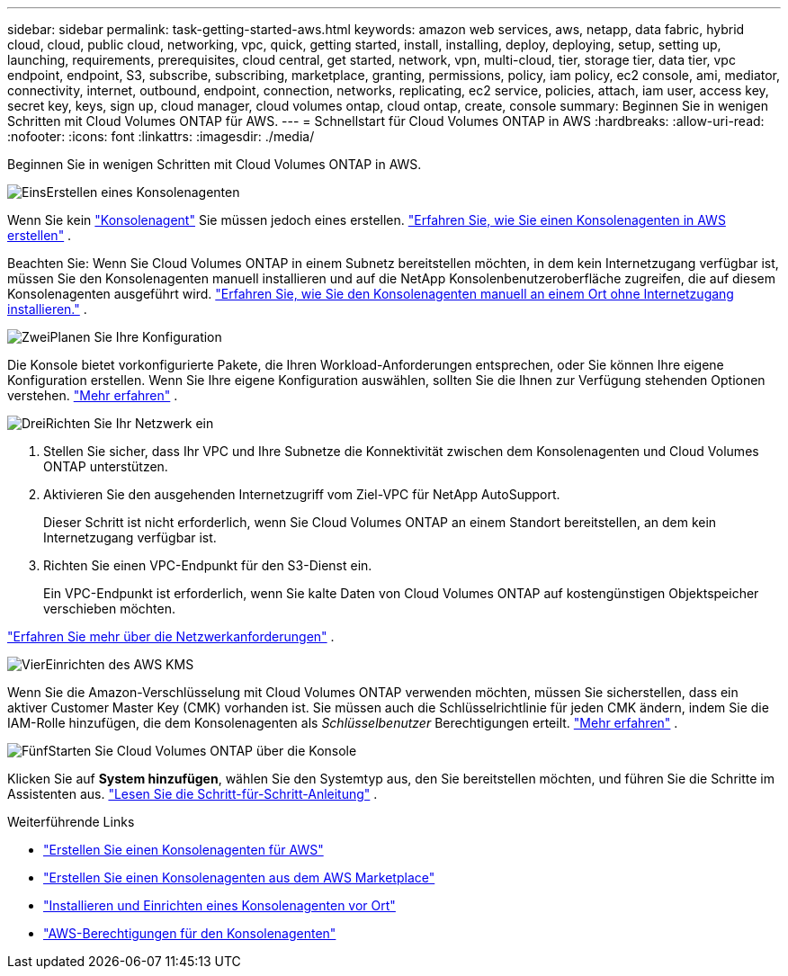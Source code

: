 ---
sidebar: sidebar 
permalink: task-getting-started-aws.html 
keywords: amazon web services, aws, netapp, data fabric, hybrid cloud, cloud, public cloud, networking, vpc, quick, getting started, install, installing, deploy, deploying, setup, setting up, launching, requirements, prerequisites, cloud central, get started, network, vpn, multi-cloud, tier, storage tier, data tier, vpc endpoint, endpoint, S3, subscribe, subscribing, marketplace, granting, permissions, policy, iam policy, ec2 console, ami, mediator, connectivity, internet, outbound, endpoint, connection, networks, replicating, ec2 service, policies, attach, iam user, access key, secret key, keys, sign up, cloud manager, cloud volumes ontap, cloud ontap, create, console 
summary: Beginnen Sie in wenigen Schritten mit Cloud Volumes ONTAP für AWS. 
---
= Schnellstart für Cloud Volumes ONTAP in AWS
:hardbreaks:
:allow-uri-read: 
:nofooter: 
:icons: font
:linkattrs: 
:imagesdir: ./media/


[role="lead"]
Beginnen Sie in wenigen Schritten mit Cloud Volumes ONTAP in AWS.

.image:https://raw.githubusercontent.com/NetAppDocs/common/main/media/number-1.png["Eins"]Erstellen eines Konsolenagenten
[role="quick-margin-para"]
Wenn Sie kein https://docs.netapp.com/us-en/bluexp-setup-admin/concept-connectors.html["Konsolenagent"^] Sie müssen jedoch eines erstellen. https://docs.netapp.com/us-en/bluexp-setup-admin/task-quick-start-connector-aws.html["Erfahren Sie, wie Sie einen Konsolenagenten in AWS erstellen"^] .

[role="quick-margin-para"]
Beachten Sie: Wenn Sie Cloud Volumes ONTAP in einem Subnetz bereitstellen möchten, in dem kein Internetzugang verfügbar ist, müssen Sie den Konsolenagenten manuell installieren und auf die NetApp Konsolenbenutzeroberfläche zugreifen, die auf diesem Konsolenagenten ausgeführt wird. https://docs.netapp.com/us-en/bluexp-setup-admin/task-quick-start-private-mode.html["Erfahren Sie, wie Sie den Konsolenagenten manuell an einem Ort ohne Internetzugang installieren."^] .

.image:https://raw.githubusercontent.com/NetAppDocs/common/main/media/number-2.png["Zwei"]Planen Sie Ihre Konfiguration
[role="quick-margin-para"]
Die Konsole bietet vorkonfigurierte Pakete, die Ihren Workload-Anforderungen entsprechen, oder Sie können Ihre eigene Konfiguration erstellen.  Wenn Sie Ihre eigene Konfiguration auswählen, sollten Sie die Ihnen zur Verfügung stehenden Optionen verstehen. link:task-planning-your-config.html["Mehr erfahren"] .

.image:https://raw.githubusercontent.com/NetAppDocs/common/main/media/number-3.png["Drei"]Richten Sie Ihr Netzwerk ein
[role="quick-margin-list"]
. Stellen Sie sicher, dass Ihr VPC und Ihre Subnetze die Konnektivität zwischen dem Konsolenagenten und Cloud Volumes ONTAP unterstützen.
. Aktivieren Sie den ausgehenden Internetzugriff vom Ziel-VPC für NetApp AutoSupport.
+
Dieser Schritt ist nicht erforderlich, wenn Sie Cloud Volumes ONTAP an einem Standort bereitstellen, an dem kein Internetzugang verfügbar ist.

. Richten Sie einen VPC-Endpunkt für den S3-Dienst ein.
+
Ein VPC-Endpunkt ist erforderlich, wenn Sie kalte Daten von Cloud Volumes ONTAP auf kostengünstigen Objektspeicher verschieben möchten.



[role="quick-margin-para"]
link:reference-networking-aws.html["Erfahren Sie mehr über die Netzwerkanforderungen"] .

.image:https://raw.githubusercontent.com/NetAppDocs/common/main/media/number-4.png["Vier"]Einrichten des AWS KMS
[role="quick-margin-para"]
Wenn Sie die Amazon-Verschlüsselung mit Cloud Volumes ONTAP verwenden möchten, müssen Sie sicherstellen, dass ein aktiver Customer Master Key (CMK) vorhanden ist.  Sie müssen auch die Schlüsselrichtlinie für jeden CMK ändern, indem Sie die IAM-Rolle hinzufügen, die dem Konsolenagenten als _Schlüsselbenutzer_ Berechtigungen erteilt. link:task-setting-up-kms.html["Mehr erfahren"] .

.image:https://raw.githubusercontent.com/NetAppDocs/common/main/media/number-5.png["Fünf"]Starten Sie Cloud Volumes ONTAP über die Konsole
[role="quick-margin-para"]
Klicken Sie auf *System hinzufügen*, wählen Sie den Systemtyp aus, den Sie bereitstellen möchten, und führen Sie die Schritte im Assistenten aus. link:task-deploying-otc-aws.html["Lesen Sie die Schritt-für-Schritt-Anleitung"] .

.Weiterführende Links
* https://docs.netapp.com/us-en/bluexp-setup-admin/task-install-connector-aws-bluexp.html["Erstellen Sie einen Konsolenagenten für AWS"^]
* https://docs.netapp.com/us-en/bluexp-setup-admin/task-install-connector-aws-marketplace.html["Erstellen Sie einen Konsolenagenten aus dem AWS Marketplace"^]
* https://docs.netapp.com/us-en/bluexp-setup-admin/task-install-connector-on-prem.html["Installieren und Einrichten eines Konsolenagenten vor Ort"^]
* https://docs.netapp.com/us-en/bluexp-setup-admin/reference-permissions-aws.html["AWS-Berechtigungen für den Konsolenagenten"^]

